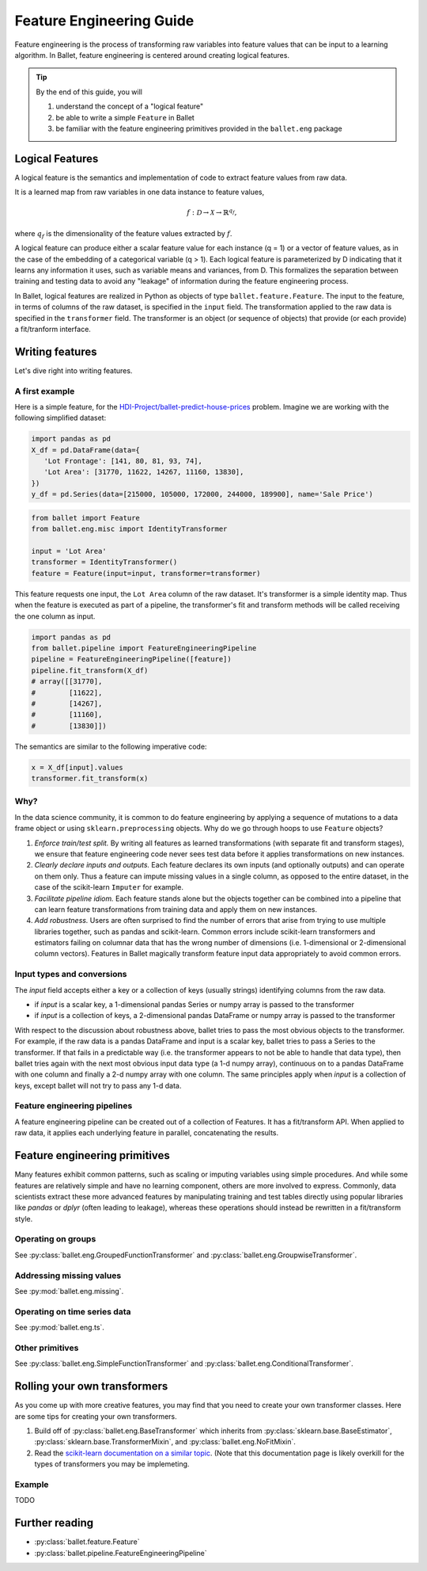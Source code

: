 =========================
Feature Engineering Guide
=========================

Feature engineering is the process of transforming raw variables into feature values that can be
input to a learning algorithm. In Ballet, feature engineering is centered around creating logical
features.

.. tip::

   By the end of this guide, you will

   #. understand the concept of a "logical feature"
   #. be able to write a simple ``Feature`` in Ballet
   #. be familiar with the feature engineering primitives provided in the ``ballet.eng`` package

Logical Features
----------------

A logical feature is the semantics and implementation of code to extract feature values from raw
data. 

It is a learned map from raw variables in one data instance to feature values,

.. math::

   f: \mathcal{D} \to \mathcal{X} \to \mathbb{R}^{q_f},

where :math:`q_f` is the dimensionality of the feature values extracted by :math:`f`.

A logical feature can produce either a
scalar feature value for each instance (q = 1) or a vector of feature values, as in the case of the
embedding of a categorical variable (q > 1). Each logical feature is parameterized by D indicating
that it learns any information it uses, such as variable means and variances, from D. This
formalizes the separation between training and testing data to avoid any "leakage" of information
during the feature engineering process.

In Ballet, logical features are realized in Python as objects of type ``ballet.feature.Feature``. 
The input to the feature, in terms of columns of the raw dataset, is specified in the ``input``
field. The transformation applied to the raw data is specified in the ``transformer`` field. The
transformer is an object (or sequence of objects) that provide (or each provide) a fit/tranform
interface.

Writing features
----------------

Let's dive right into writing features.

A first example
^^^^^^^^^^^^^^^

Here is a simple feature, for the `HDI-Project/ballet-predict-house-prices
<https://github.com/HDI-Project/ballet-predict-house-prices>`_ problem. Imagine we are working with
the following simplified dataset:

.. code-block:: python

   import pandas as pd
   X_df = pd.DataFrame(data={
      'Lot Frontage': [141, 80, 81, 93, 74], 
      'Lot Area': [31770, 11622, 14267, 11160, 13830],
   })
   y_df = pd.Series(data=[215000, 105000, 172000, 244000, 189900], name='Sale Price')


.. code-block:: python

   from ballet import Feature
   from ballet.eng.misc import IdentityTransformer

   input = 'Lot Area'
   transformer = IdentityTransformer()
   feature = Feature(input=input, transformer=transformer)

This feature requests one input, the ``Lot Area`` column of the raw dataset. It's transformer is a
simple identity map. Thus when the feature is executed as part of a pipeline, the transformer's fit
and transform methods will be called receiving the one column as input.

.. code-block:: python

   import pandas as pd
   from ballet.pipeline import FeatureEngineeringPipeline
   pipeline = FeatureEngineeringPipeline([feature])
   pipeline.fit_transform(X_df)
   # array([[31770],
   #        [11622],
   #        [14267],
   #        [11160],
   #        [13830]])

The semantics are similar to the following imperative code:

.. code-block:: python

   x = X_df[input].values
   transformer.fit_transform(x)

Why?
^^^^

In the data science community, it is common to do feature engineering by applying a sequence of
mutations to a data frame object or using ``sklearn.preprocessing`` objects. Why do we go through
hoops to use ``Feature`` objects?

#. *Enforce train/test split.* By writing all features as learned transformations (with separate
   fit and transform stages), we ensure that feature engineering code never sees test data before
   it applies transformations on new instances.
#. *Clearly declare inputs and outputs.* Each feature declares its own inputs (and optionally
   outputs) and can operate on them only. Thus a feature can impute missing values in a single
   column, as opposed to the entire dataset, in the case of the scikit-learn ``Imputer`` for
   example.
#. *Facilitate pipeline idiom.* Each feature stands alone but the objects together can be combined
   into a pipeline that can learn feature transformations from training data and apply them on
   new instances.
#. *Add robustness.* Users are often surprised to find the number of errors that arise from trying
   to use multiple libraries together, such as pandas and scikit-learn. Common errors include
   scikit-learn transformers and estimators failing on columnar data that has the wrong number of
   dimensions (i.e. 1-dimensional or 2-dimensional column vectors). Features in Ballet magically
   transform feature input data appropriately to avoid common errors.

Input types and conversions
^^^^^^^^^^^^^^^^^^^^^^^^^^^

The `input` field accepts either a key or a collection of keys (usually strings) identifying columns from the raw data.

- if `input` is a scalar key, a 1-dimensional pandas Series or numpy array is passed to the
  transformer
- if `input` is a collection of keys, a 2-dimensional pandas DataFrame or numpy array is passed to
  the transformer

With respect to the discussion about robustness above, ballet tries to pass the most obvious
objects to the transformer. For example, if the raw data is a pandas DataFrame and input is a
scalar key, ballet tries to pass a Series to the transformer. If that fails in a predictable way
(i.e. the transformer appears to not be able to handle that data type), then ballet tries again
with the next most obvious input data type (a 1-d numpy array), continuous on to a pandas
DataFrame with one column and finally a 2-d numpy array with one column. The same principles apply
when `input` is a collection of keys, except ballet will not try to pass any 1-d data.

Feature engineering pipelines
^^^^^^^^^^^^^^^^^^^^^^^^^^^^^

A feature engineering pipeline can be created out of a collection of Features. It has a
fit/transform API. When applied to raw data, it applies each underlying feature in parallel,
concatenating the results.

Feature engineering primitives
------------------------------

Many features exhibit common patterns, such as scaling or imputing variables using simple
procedures. And while some features are relatively simple and have no learning component, others
are more involved to express. Commonly, data scientists extract these more advanced features by
manipulating training and test tables directly using popular libraries like *pandas* or *dplyr*
(often leading to leakage), whereas these operations should instead be rewritten in a
fit/transform style.

Operating on groups
^^^^^^^^^^^^^^^^^^^

See :py:class:`ballet.eng.GroupedFunctionTransformer` and
:py:class:`ballet.eng.GroupwiseTransformer`.


Addressing missing values
^^^^^^^^^^^^^^^^^^^^^^^^^

See :py:mod:`ballet.eng.missing`.

Operating on time series data
^^^^^^^^^^^^^^^^^^^^^^^^^^^^^

See :py:mod:`ballet.eng.ts`.

Other primitives
^^^^^^^^^^^^^^^^

See :py:class:`ballet.eng.SimpleFunctionTransformer` and
:py:class:`ballet.eng.ConditionalTransformer`.

Rolling your own transformers
-----------------------------

As you come up with more creative features, you may find that you need to create your own
transformer classes. Here are some tips for creating your own transformers.

1. Build off of :py:class:`ballet.eng.BaseTransformer` which inherits from
   :py:class:`sklearn.base.BaseEstimator`, :py:class:`sklearn.base.TransformerMixin`, and
   :py:class:`ballet.eng.NoFitMixin`.
2. Read the `scikit-learn documentation on a similar topic <https://scikit-learn.org/stable/developers/develop.html#rolling-your-own-estimator>`_.
   (Note that this documentation page is likely overkill for the types of transformers you may be
   implemeting.

Example
^^^^^^^

TODO 

Further reading
---------------

- :py:class:`ballet.feature.Feature`
- :py:class:`ballet.pipeline.FeatureEngineeringPipeline`
